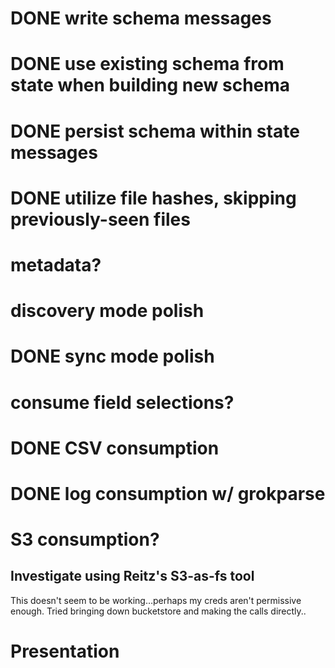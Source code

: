 * DONE write schema messages
  CLOSED: [2018-03-01 Thu 15:46]
* DONE use existing schema from state when building new schema
  CLOSED: [2018-03-01 Thu 16:21]
* DONE persist schema within state messages
  CLOSED: [2018-03-01 Thu 16:21]
* DONE utilize file hashes, skipping previously-seen files
  CLOSED: [2018-03-01 Thu 16:36]
* metadata?
* discovery mode polish
* DONE sync mode polish
  CLOSED: [2018-03-01 Thu 18:27]
* consume field selections?
* DONE CSV consumption
  CLOSED: [2018-03-01 Thu 18:28]
* DONE log consumption w/ grokparse
  CLOSED: [2018-03-01 Thu 20:18]
* S3 consumption?
** Investigate using Reitz's S3-as-fs tool
This doesn't seem to be working...perhaps my creds aren't permissive enough. Tried bringing down bucketstore and making the calls directly..
* Presentation
